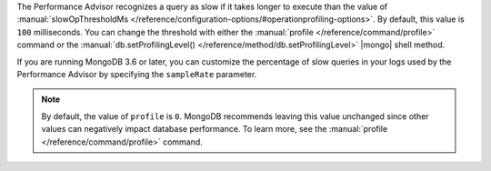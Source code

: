 The Performance Advisor recognizes a query as slow if it takes longer
to execute than the value of
:manual:`slowOpThresholdMs </reference/configuration-options/#operationprofiling-options>`.
By default, this value is ``100`` milliseconds. You can change the
threshold with either the
:manual:`profile </reference/command/profile>`
command or the :manual:`db.setProfilingLevel() </reference/method/db.setProfilingLevel>`
|mongo| shell method.

.. example::

   The following ``profile`` command example sets the threshold at 200
   milliseconds:

   .. code-block:: json

      db.runCommand({
        profile: 0,
        slowOpThresholdMs: 200
      })

If you are running MongoDB 3.6 or later, you can customize the
percentage of slow queries in your logs used by the Performance Advisor
by specifying the ``sampleRate`` parameter.

.. example::

   This sets the slow query threshold to a lower value of 100
   milliseconds but also sets the sample rate to 10%.

   .. code-block:: json

      db.runCommand({
        profile: 0,
        slowOpThresholdMs: 100,
        sampleRate: 0.1
      })

.. note::

   By default, the value of ``profile`` is ``0``. MongoDB recommends
   leaving this value unchanged since other values can negatively
   impact database performance. To learn more, see the
   :manual:`profile </reference/command/profile>` command.
